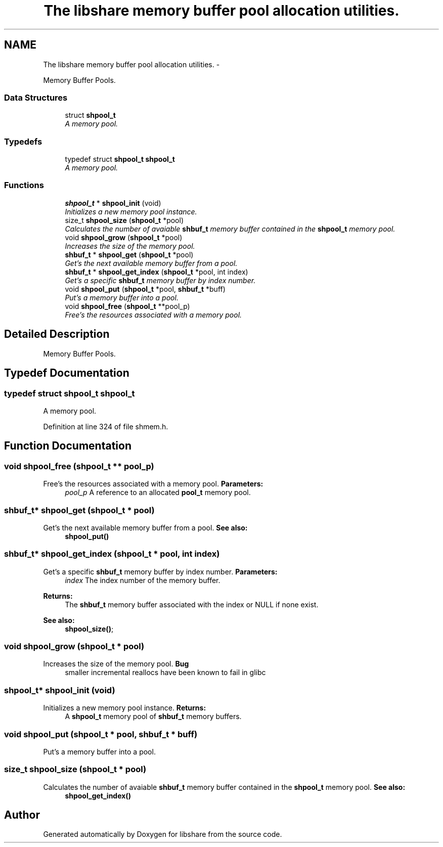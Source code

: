 .TH "The libshare memory buffer pool allocation utilities." 3 "11 Jan 2015" "Version 2.19" "libshare" \" -*- nroff -*-
.ad l
.nh
.SH NAME
The libshare memory buffer pool allocation utilities. \- 
.PP
Memory Buffer Pools.  

.SS "Data Structures"

.in +1c
.ti -1c
.RI "struct \fBshpool_t\fP"
.br
.RI "\fIA memory pool. \fP"
.in -1c
.SS "Typedefs"

.in +1c
.ti -1c
.RI "typedef struct \fBshpool_t\fP \fBshpool_t\fP"
.br
.RI "\fIA memory pool. \fP"
.in -1c
.SS "Functions"

.in +1c
.ti -1c
.RI "\fBshpool_t\fP * \fBshpool_init\fP (void)"
.br
.RI "\fIInitializes a new memory pool instance. \fP"
.ti -1c
.RI "size_t \fBshpool_size\fP (\fBshpool_t\fP *pool)"
.br
.RI "\fICalculates the number of avaiable \fBshbuf_t\fP memory buffer contained in the \fBshpool_t\fP memory pool. \fP"
.ti -1c
.RI "void \fBshpool_grow\fP (\fBshpool_t\fP *pool)"
.br
.RI "\fIIncreases the size of the memory pool. \fP"
.ti -1c
.RI "\fBshbuf_t\fP * \fBshpool_get\fP (\fBshpool_t\fP *pool)"
.br
.RI "\fIGet's the next available memory buffer from a pool. \fP"
.ti -1c
.RI "\fBshbuf_t\fP * \fBshpool_get_index\fP (\fBshpool_t\fP *pool, int index)"
.br
.RI "\fIGet's a specific \fBshbuf_t\fP memory buffer by index number. \fP"
.ti -1c
.RI "void \fBshpool_put\fP (\fBshpool_t\fP *pool, \fBshbuf_t\fP *buff)"
.br
.RI "\fIPut's a memory buffer into a pool. \fP"
.ti -1c
.RI "void \fBshpool_free\fP (\fBshpool_t\fP **pool_p)"
.br
.RI "\fIFree's the resources associated with a memory pool. \fP"
.in -1c
.SH "Detailed Description"
.PP 
Memory Buffer Pools. 
.SH "Typedef Documentation"
.PP 
.SS "typedef struct \fBshpool_t\fP \fBshpool_t\fP"
.PP
A memory pool. 
.PP
Definition at line 324 of file shmem.h.
.SH "Function Documentation"
.PP 
.SS "void shpool_free (\fBshpool_t\fP ** pool_p)"
.PP
Free's the resources associated with a memory pool. \fBParameters:\fP
.RS 4
\fIpool_p\fP A reference to an allocated \fBpool_t\fP memory pool. 
.RE
.PP

.SS "\fBshbuf_t\fP* shpool_get (\fBshpool_t\fP * pool)"
.PP
Get's the next available memory buffer from a pool. \fBSee also:\fP
.RS 4
\fBshpool_put()\fP 
.RE
.PP

.SS "\fBshbuf_t\fP* shpool_get_index (\fBshpool_t\fP * pool, int index)"
.PP
Get's a specific \fBshbuf_t\fP memory buffer by index number. \fBParameters:\fP
.RS 4
\fIindex\fP The index number of the memory buffer. 
.RE
.PP
\fBReturns:\fP
.RS 4
The \fBshbuf_t\fP memory buffer associated with the index or NULL if none exist. 
.RE
.PP
\fBSee also:\fP
.RS 4
\fBshpool_size()\fP; 
.RE
.PP

.SS "void shpool_grow (\fBshpool_t\fP * pool)"
.PP
Increases the size of the memory pool. \fBBug\fP
.RS 4
smaller incremental reallocs have been known to fail in glibc 
.RE
.PP

.SS "\fBshpool_t\fP* shpool_init (void)"
.PP
Initializes a new memory pool instance. \fBReturns:\fP
.RS 4
A \fBshpool_t\fP memory pool of \fBshbuf_t\fP memory buffers. 
.RE
.PP

.SS "void shpool_put (\fBshpool_t\fP * pool, \fBshbuf_t\fP * buff)"
.PP
Put's a memory buffer into a pool. 
.SS "size_t shpool_size (\fBshpool_t\fP * pool)"
.PP
Calculates the number of avaiable \fBshbuf_t\fP memory buffer contained in the \fBshpool_t\fP memory pool. \fBSee also:\fP
.RS 4
\fBshpool_get_index()\fP 
.RE
.PP

.SH "Author"
.PP 
Generated automatically by Doxygen for libshare from the source code.
